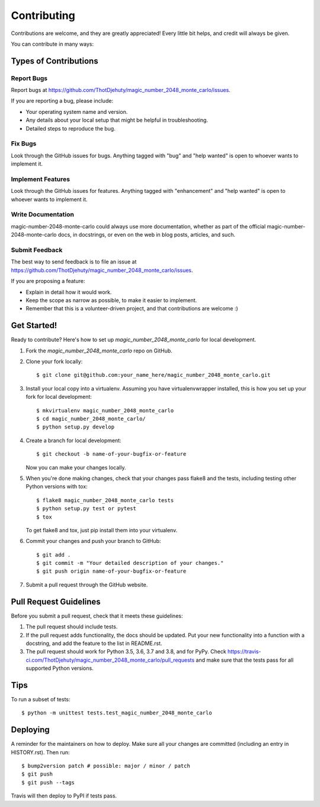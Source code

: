 .. highlight:: shell

============
Contributing
============

Contributions are welcome, and they are greatly appreciated! Every little bit
helps, and credit will always be given.

You can contribute in many ways:

Types of Contributions
----------------------

Report Bugs
~~~~~~~~~~~

Report bugs at https://github.com/ThotDjehuty/magic_number_2048_monte_carlo/issues.

If you are reporting a bug, please include:

* Your operating system name and version.
* Any details about your local setup that might be helpful in troubleshooting.
* Detailed steps to reproduce the bug.

Fix Bugs
~~~~~~~~

Look through the GitHub issues for bugs. Anything tagged with "bug" and "help
wanted" is open to whoever wants to implement it.

Implement Features
~~~~~~~~~~~~~~~~~~

Look through the GitHub issues for features. Anything tagged with "enhancement"
and "help wanted" is open to whoever wants to implement it.

Write Documentation
~~~~~~~~~~~~~~~~~~~

magic-number-2048-monte-carlo could always use more documentation, whether as part of the
official magic-number-2048-monte-carlo docs, in docstrings, or even on the web in blog posts,
articles, and such.

Submit Feedback
~~~~~~~~~~~~~~~

The best way to send feedback is to file an issue at https://github.com/ThotDjehuty/magic_number_2048_monte_carlo/issues.

If you are proposing a feature:

* Explain in detail how it would work.
* Keep the scope as narrow as possible, to make it easier to implement.
* Remember that this is a volunteer-driven project, and that contributions
  are welcome :)

Get Started!
------------

Ready to contribute? Here's how to set up `magic_number_2048_monte_carlo` for local development.

1. Fork the `magic_number_2048_monte_carlo` repo on GitHub.
2. Clone your fork locally::

    $ git clone git@github.com:your_name_here/magic_number_2048_monte_carlo.git

3. Install your local copy into a virtualenv. Assuming you have virtualenvwrapper installed, this is how you set up your fork for local development::

    $ mkvirtualenv magic_number_2048_monte_carlo
    $ cd magic_number_2048_monte_carlo/
    $ python setup.py develop

4. Create a branch for local development::

    $ git checkout -b name-of-your-bugfix-or-feature

   Now you can make your changes locally.

5. When you're done making changes, check that your changes pass flake8 and the
   tests, including testing other Python versions with tox::

    $ flake8 magic_number_2048_monte_carlo tests
    $ python setup.py test or pytest
    $ tox

   To get flake8 and tox, just pip install them into your virtualenv.

6. Commit your changes and push your branch to GitHub::

    $ git add .
    $ git commit -m "Your detailed description of your changes."
    $ git push origin name-of-your-bugfix-or-feature

7. Submit a pull request through the GitHub website.

Pull Request Guidelines
-----------------------

Before you submit a pull request, check that it meets these guidelines:

1. The pull request should include tests.
2. If the pull request adds functionality, the docs should be updated. Put
   your new functionality into a function with a docstring, and add the
   feature to the list in README.rst.
3. The pull request should work for Python 3.5, 3.6, 3.7 and 3.8, and for PyPy. Check
   https://travis-ci.com/ThotDjehuty/magic_number_2048_monte_carlo/pull_requests
   and make sure that the tests pass for all supported Python versions.

Tips
----

To run a subset of tests::


    $ python -m unittest tests.test_magic_number_2048_monte_carlo

Deploying
---------

A reminder for the maintainers on how to deploy.
Make sure all your changes are committed (including an entry in HISTORY.rst).
Then run::

$ bump2version patch # possible: major / minor / patch
$ git push
$ git push --tags

Travis will then deploy to PyPI if tests pass.
